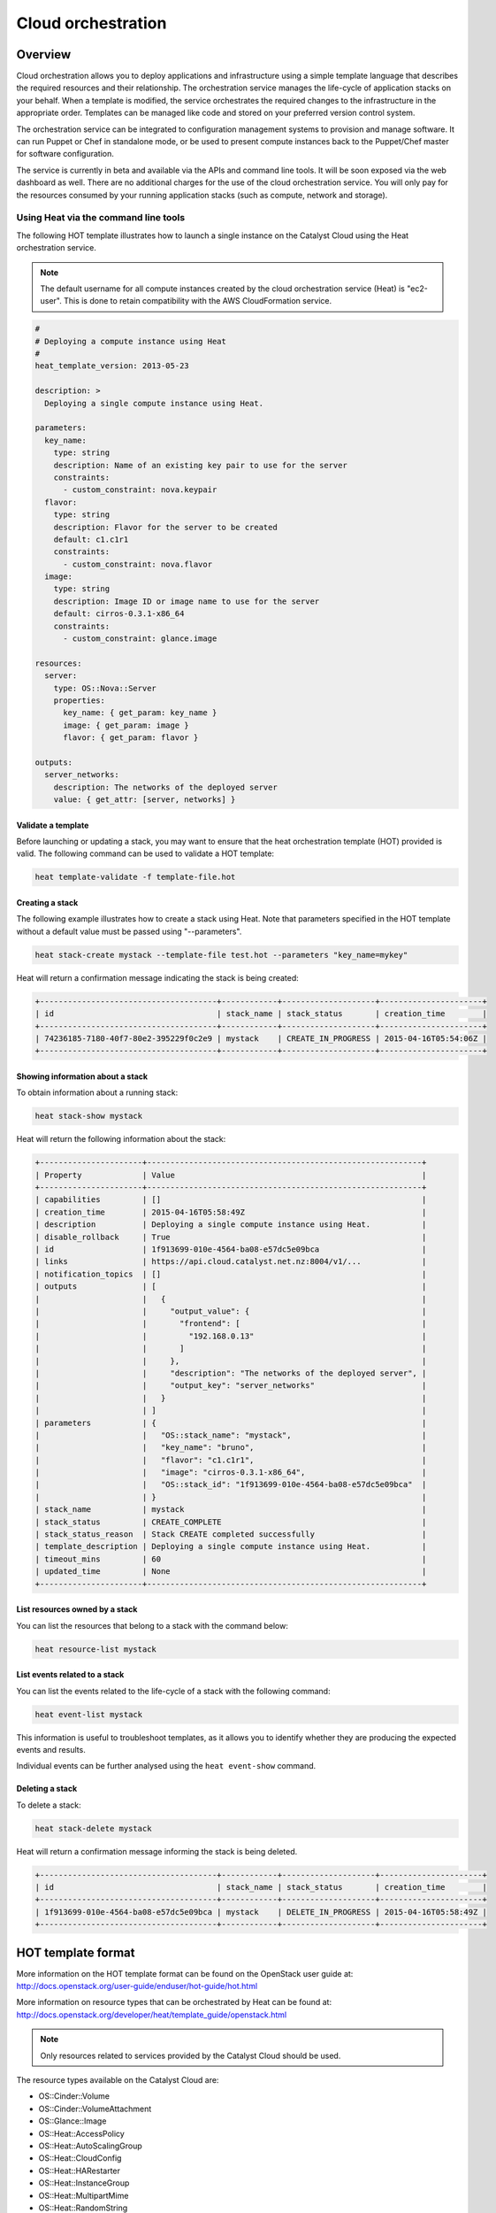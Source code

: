 ###################
Cloud orchestration
###################


********
Overview
********

Cloud orchestration allows you to deploy applications and infrastructure using
a simple template language that describes the required resources and their
relationship. The orchestration service manages the life-cycle of application
stacks on your behalf. When a template is modified, the service orchestrates
the required changes to the infrastructure in the appropriate order. Templates
can be managed like code and stored on your preferred version control system.

.. Heat makes auto-scaling easy. You can define a scaling group and a scaling
   policy and Heat will add or remove compute instances to the group as
   required.

The orchestration service can be integrated to configuration management systems
to provision and manage software. It can run Puppet or Chef in standalone mode,
or be used to present compute instances back to the Puppet/Chef master for
software configuration.

The service is currently in beta and available via the APIs and command line
tools. It will be soon exposed via the web dashboard as well. There are no
additional charges for the use of the cloud orchestration service. You will
only pay for the resources consumed by your running application stacks (such as
compute, network and storage).

Using Heat via the command line tools
=====================================

The following HOT template illustrates how to launch a single instance on the
Catalyst Cloud using the Heat orchestration service.

.. note::

  The default username for all compute instances created by the cloud
  orchestration service (Heat) is "ec2-user". This is done to retain
  compatibility with the AWS CloudFormation service.

.. code-block:: yaml

  #
  # Deploying a compute instance using Heat
  #
  heat_template_version: 2013-05-23

  description: >
    Deploying a single compute instance using Heat.

  parameters:
    key_name:
      type: string
      description: Name of an existing key pair to use for the server
      constraints:
        - custom_constraint: nova.keypair
    flavor:
      type: string
      description: Flavor for the server to be created
      default: c1.c1r1
      constraints:
        - custom_constraint: nova.flavor
    image:
      type: string
      description: Image ID or image name to use for the server
      default: cirros-0.3.1-x86_64
      constraints:
        - custom_constraint: glance.image

  resources:
    server:
      type: OS::Nova::Server
      properties:
        key_name: { get_param: key_name }
        image: { get_param: image }
        flavor: { get_param: flavor }

  outputs:
    server_networks:
      description: The networks of the deployed server
      value: { get_attr: [server, networks] }

Validate a template
-------------------

Before launching or updating a stack, you may want to ensure that the heat
orchestration template (HOT) provided is valid. The following command can be
used to validate a HOT template:

.. code-block:: bash

  heat template-validate -f template-file.hot

Creating a stack
----------------

The following example illustrates how to create a stack using Heat. Note that
parameters specified in the HOT template without a default value must be passed
using "--parameters".

.. code-block:: bash

  heat stack-create mystack --template-file test.hot --parameters "key_name=mykey"

Heat will return a confirmation message indicating the stack is being created:

.. code-block:: text

  +--------------------------------------+------------+--------------------+----------------------+
  | id                                   | stack_name | stack_status       | creation_time        |
  +--------------------------------------+------------+--------------------+----------------------+
  | 74236185-7180-40f7-80e2-395229f0c2e9 | mystack    | CREATE_IN_PROGRESS | 2015-04-16T05:54:06Z |
  +--------------------------------------+------------+--------------------+----------------------+

Showing information about a stack
---------------------------------

To obtain information about a running stack:

.. code-block:: bash

  heat stack-show mystack

Heat will return the following information about the stack:

.. code-block:: text

  +----------------------+-----------------------------------------------------------+
  | Property             | Value                                                     |
  +----------------------+-----------------------------------------------------------+
  | capabilities         | []                                                        |
  | creation_time        | 2015-04-16T05:58:49Z                                      |
  | description          | Deploying a single compute instance using Heat.           |
  | disable_rollback     | True                                                      |
  | id                   | 1f913699-010e-4564-ba08-e57dc5e09bca                      |
  | links                | https://api.cloud.catalyst.net.nz:8004/v1/...             |
  | notification_topics  | []                                                        |
  | outputs              | [                                                         |
  |                      |   {                                                       |
  |                      |     "output_value": {                                     |
  |                      |       "frontend": [                                       |
  |                      |         "192.168.0.13"                                    |
  |                      |       ]                                                   |
  |                      |     },                                                    |
  |                      |     "description": "The networks of the deployed server", |
  |                      |     "output_key": "server_networks"                       |
  |                      |   }                                                       |
  |                      | ]                                                         |
  | parameters           | {                                                         |
  |                      |   "OS::stack_name": "mystack",                            |
  |                      |   "key_name": "bruno",                                    |
  |                      |   "flavor": "c1.c1r1",                                    |
  |                      |   "image": "cirros-0.3.1-x86_64",                         |
  |                      |   "OS::stack_id": "1f913699-010e-4564-ba08-e57dc5e09bca"  |
  |                      | }                                                         |
  | stack_name           | mystack                                                   |
  | stack_status         | CREATE_COMPLETE                                           |
  | stack_status_reason  | Stack CREATE completed successfully                       |
  | template_description | Deploying a single compute instance using Heat.           |
  | timeout_mins         | 60                                                        |
  | updated_time         | None                                                      |
  +----------------------+-----------------------------------------------------------+

List resources owned by a stack
-------------------------------

You can list the resources that belong to a stack with the command below:

.. code-block:: bash

  heat resource-list mystack

List events related to a stack
------------------------------

You can list the events related to the life-cycle of a stack with the following
command:

.. code-block:: bash

  heat event-list mystack

This information is useful to troubleshoot templates, as it allows you to
identify whether they are producing the expected events and results.

Individual events can be further analysed using the ``heat event-show``
command.

Deleting a stack
----------------

To delete a stack:

.. code-block:: bash

  heat stack-delete mystack

Heat will return a confirmation message informing the stack is being deleted.

.. code-block:: text

  +--------------------------------------+------------+--------------------+----------------------+
  | id                                   | stack_name | stack_status       | creation_time        |
  +--------------------------------------+------------+--------------------+----------------------+
  | 1f913699-010e-4564-ba08-e57dc5e09bca | mystack    | DELETE_IN_PROGRESS | 2015-04-16T05:58:49Z |
  +--------------------------------------+------------+--------------------+----------------------+


*******************
HOT template format
*******************

More information on the HOT template format can be found on the OpenStack user
guide at: http://docs.openstack.org/user-guide/enduser/hot-guide/hot.html

More information on resource types that can be orchestrated by Heat can be
found at:
http://docs.openstack.org/developer/heat/template_guide/openstack.html

.. note::

  Only resources related to services provided by the Catalyst Cloud should be
  used.

The resource types available on the Catalyst Cloud are:

* OS::Cinder::Volume
* OS::Cinder::VolumeAttachment
* OS::Glance::Image
* OS::Heat::AccessPolicy
* OS::Heat::AutoScalingGroup
* OS::Heat::CloudConfig
* OS::Heat::HARestarter
* OS::Heat::InstanceGroup
* OS::Heat::MultipartMime
* OS::Heat::RandomString
* OS::Heat::ResourceGroup
* OS::Heat::ScalingPolicy
* OS::Heat::SoftwareComponent
* OS::Heat::SoftwareConfig
* OS::Heat::SoftwareDeployment
* OS::Heat::SoftwareDeployments
* OS::Heat::Stack
* OS::Heat::StructuredConfig
* OS::Heat::StructuredDeployment
* OS::Heat::StructuredDeployments
* OS::Heat::SwiftSignal
* OS::Heat::SwiftSignalHandle
* OS::Heat::UpdateWaitConditionHandle
* OS::Heat::WaitCondition
* OS::Heat::WaitConditionHandle
* OS::Neutron::FloatingIP
* OS::Neutron::FloatingIPAssociation
* OS::Neutron::HealthMonitor
* OS::Neutron::IKEPolicy
* OS::Neutron::IPsecPolicy
* OS::Neutron::IPsecSiteConnection
* OS::Neutron::MeteringLabel
* OS::Neutron::MeteringRule
* OS::Neutron::Net
* OS::Neutron::NetworkGateway
* OS::Neutron::Port
* OS::Neutron::ProviderNet
* OS::Neutron::Router
* OS::Neutron::RouterGateway
* OS::Neutron::RouterInterface
* OS::Neutron::SecurityGroup
* OS::Neutron::Subnet
* OS::Neutron::VPNService
* OS::Nova::FloatingIP
* OS::Nova::FloatingIPAssociation
* OS::Nova::KeyPair
* OS::Nova::Server
* OS::Nova::ServerGroup
* OS::Swift::Container

.. Resources to be added in the future
.. * OS::Ceilometer::Alarm
.. * OS::Ceilometer::CombinationAlarm
.. * OS::Neutron::Firewall
.. * OS::Neutron::FirewallPolicy
.. * OS::Neutron::FirewallRule
.. * OS::Neutron::LoadBalancer
.. * OS::Neutron::Pool
.. * OS::Neutron::PoolMember
.. * OS::Sahara::Cluster
.. * OS::Sahara::ClusterTemplate
.. * OS::Sahara::NodeGroupTemplate
.. * OS::Trove::Cluster
.. * OS::Trove::Instance

